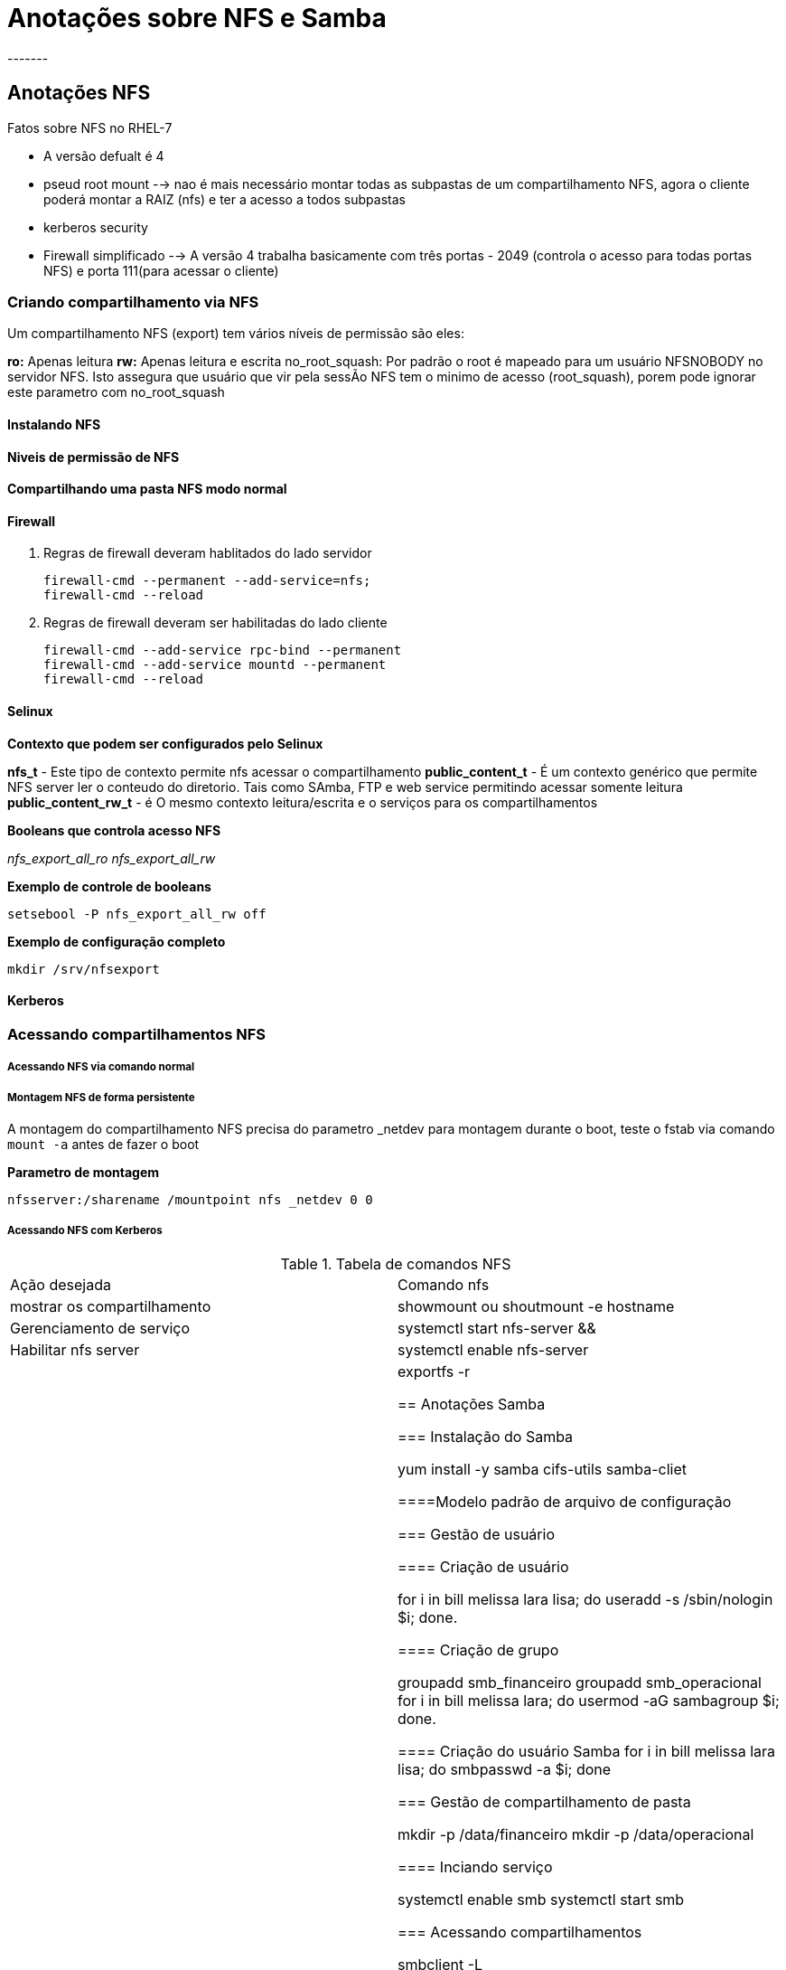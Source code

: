 = Anotações sobre NFS e Samba
-------


== Anotações NFS

Fatos sobre NFS no RHEL-7

* A versão defualt é 4
* pseud root mount --> nao é mais necessário montar todas as subpastas de um compartilhamento NFS, agora o cliente poderá montar a RAIZ (nfs) e ter a acesso a todos subpastas
* kerberos security
* Firewall simplificado --> A versão 4 trabalha basicamente com três portas - 2049 (controla o acesso para todas portas NFS) e porta 111(para acessar o cliente)



=== Criando compartilhamento via NFS

Um compartilhamento NFS (export) tem vários níveis de permissão são eles:

**ro:** Apenas leitura
**rw:** Apenas leitura e escrita
no_root_squash: Por padrão o root é mapeado para um usuário NFSNOBODY no servidor NFS. Isto assegura que usuário que vir pela sessÃo NFS tem o minimo de acesso (root_squash), porem pode ignorar este parametro com no_root_squash


==== Instalando NFS

==== Niveis de permissão de NFS


==== Compartilhando uma pasta NFS modo normal

==== Firewall

1. Regras de firewall deveram hablitados do lado servidor

  firewall-cmd --permanent --add-service=nfs;
  firewall-cmd --reload

2. Regras de firewall deveram ser habilitadas do lado cliente

  firewall-cmd --add-service rpc-bind --permanent
  firewall-cmd --add-service mountd --permanent
  firewall-cmd --reload

==== Selinux

**Contexto que podem ser configurados pelo Selinux**

**nfs_t** - Este tipo de contexto permite nfs acessar o compartilhamento
**public_content_t** - É um contexto genérico que permite NFS server ler o conteudo do diretorio. Tais como SAmba, FTP e web service permitindo acessar somente leitura
**public_content_rw_t** - é O mesmo contexto leitura/escrita e o serviços para os compartilhamentos

**Booleans que controla acesso NFS**

_nfs_export_all_ro_
_nfs_export_all_rw_

**Exemplo de controle de booleans**

  setsebool -P nfs_export_all_rw off


**Exemplo de configuração completo**

 mkdir /srv/nfsexport
 

****


****


==== Kerberos

=== Acessando compartilhamentos NFS

===== Acessando NFS via comando normal



===== Montagem NFS de forma persistente

A montagem do compartilhamento NFS precisa do parametro _netdev para montagem durante o boot, teste o fstab via comando `mount -a` antes de fazer o boot

**Parametro de montagem**

 nfsserver:/sharename /mountpoint nfs _netdev 0 0


===== Acessando NFS com Kerberos


.Tabela de comandos NFS
|===
|Ação desejada | Comando nfs
|mostrar os compartilhamento |   showmount ou shoutmount -e hostname
|Gerenciamento de serviço | systemctl start nfs-server &&
|Habilitar nfs server | systemctl enable nfs-server
|Exportando compartilhamento | exportfs -r



== Anotações Samba


=== Instalação do Samba

 yum install -y samba cifs-utils samba-cliet

====Modelo padrão de arquivo de configuração

=== Gestão de usuário

==== Criação de usuário

 for i in bill melissa lara lisa; do useradd -s /sbin/nologin $i; done.

==== Criação de grupo

 groupadd smb_financeiro
 groupadd smb_operacional
 for i in bill melissa lara; do usermod -aG sambagroup $i; done.

==== Criação do usuário Samba
 for i in bill melissa lara lisa; do smbpasswd -a $i; done



=== Gestão de compartilhamento de pasta

 mkdir -p /data/financeiro
 mkdir -p /data/operacional

==== Inciando serviço

 systemctl enable smb
 systemctl start smb


=== Acessando compartilhamentos

 smbclient -L

==== Relaxando segurança

 setenforce 0
 systemctl stop firewalld

==== Via usuário

 mount -o username=lara //localhost/sambashare /mnt

===== Via AutoFS

==== Via Multiuser

=== Protegendo Samba

Existe varios parametros para configuração do Selinux.


==== Parametros SELinux

.Tabela de parametros

image::/Users/redhat/Downloads/37tab04.jpg[]

====== Ajustes SELinux para aumentar segurança

 semanage fcontext -a -t samba_share_t “/data/sambashare(/.*)?” <1>
 restorecon -Rv /data/sambashare <2>
 setsebool -P smbd_anon_write 1.  <3>


<1> Altera  o novo contexto
<2> Aplica o novo contexto
<3> Habilitando a boolean para escrita do samba de forma anonima. Quando usado junto `public_content_rw-t`




==== Regras de Firewall

O Samba utiliza multiplas portas entre elas

 <?xml version="1.0" encoding="utf-8"?>

 <service>
  <short>Samba</short>
  <description>This option allows you to access and participate in
  Windows file and printer sharing networks. You need the samba package
  installed for this option to be useful.</description>
  <port protocol="udp" port="137"/>
  <port protocol="udp" port="138"/>
  <port protocol="tcp" port="139"/>
  <port protocol="tcp" port="445"/>
  <module name="nf_conntrack_netbios_ns"/>
</service>

**Inserir o arquivo de porta é necessário e depois adiciona o serviço**

 firewall-cmd --permanent --add-service=samba
 firewall-cmd --reload

==== Portas

* 137: netbios name services
* 138: netbios datagram
* 139: netbios ssn
* 445: Microsoft Directory Services

==== Integrando com Kerberos

É possível integrar Samba com Kerberos (Oh louko !!). Na prova não precisa se preocupar com keytab , neste procedimetno iremos capturar o keytab via ipa. Logo o IPA server deverá estar instalado.

===== Instalação do IPA

**Instalação do ipa client**

 yum install -y ipa-client ipa-admintools <1>
 kinit admin

**Instalação do ipa client**

 ipa-client-install <2>

<1>  Instalação do ipa cliente
<2>  Integração do servidor com IDM

**Adicionando serviço**

 ipa service-add cifs/server1.example.com
 ipa service-add cifs/server12example.com

**Capturando a keytab**

 ipa-getkeytab -s ipa.example.com -p cifs/server1.example.com -k /etc/krb5.keytab

**Verificando os keytabs**

 klist -k

***Configurando Samba ***

 Ajuste o arquivo de configuração
  security = ADS
  realm = KERBEROS_REALM
  encrypt passwords = yes
  kerberos method = secrets and keytab
  password server = ipa.example.com

**Reinicie o serviço Samba**

 systemctl restart smb

**Testando a conexão Samba - Kerberos**

 kinit username
 smbclient -k -L //sambaserver <1>

<1> Deverá ser criado um usuário no IDM

=== Tabela de comando Samba


==== Configurando montagem automatica

Crie o arquivo /etc/smbusers

  username=samba
  password=teste123 <1>

<1> Coloque com permissao de root e permissão 400

Altere o arquivo /etc/fstab

 //server1/sambashare         /mnt/lara cifs credentials=/root/smbusers,_netdev   0 0


Teste a montagem no servidor02

 mount -a


===== Configurando multi user

Para configurar o multi user você precisa de um usuário de baixo ascesso e ele abriará a sessao e depois entrará a conta.

** Crie o diretorio multiuser **

  mkdir /mnt/multiuser <1>

**Crie o arquivo de autenticacao com usuário mais baixo**

  vi /root/smb-multiuser

**Coloque os usuários e senhas**
  username=lisa password=teste

**Configure o /etc/fstab**


  //server1/sambashare         /mnt/multiuser     cifs credentials=root/smb-multiuser,multiuser,sec=ntlmssp       0 0

**Remova toda as contas do /etc/fstab**

**Tente montar**

 mount /mnt/multiuser <1>

<1>  Faça teste de escrita com usuário diferente do logado

**Tente adicionar credencial servidor 01**

 cifscreds add server1<1>

<1> Escreva no arquivo compartilhado

===== Configurando auto mount


1. Entre no servidor02 (cliente) e abra o arquivo `/etc/auto.master`
2. Preencha com conteudo -  `/srv/samba         /etc/auto.samba`
3. Crie o arquivo vi  /etc/auto.samba
4. Conteudo `sambashare -fstype=cifs,username=lara,password=password\ ://server1/sambashare`
5. Altere a permissão `chmod 400 /etc/auto.samba`
6. Reinicie o serviço - `systemctl autofs restart`
